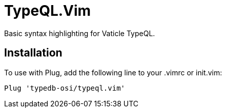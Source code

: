 = TypeQL.Vim

Basic syntax highlighting for Vaticle TypeQL.

== Installation

To use with Plug, add the following line to your .vimrc or init.vim:

 Plug 'typedb-osi/typeql.vim'
